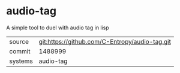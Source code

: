 * audio-tag

A simple tool to duel with audio tag in lisp

|---------+-------------------------------------------|
| source  | git:https://github.com/C-Entropy/audio-tag.git   |
| commit  | 1488999  |
| systems | audio-tag |
|---------+-------------------------------------------|

